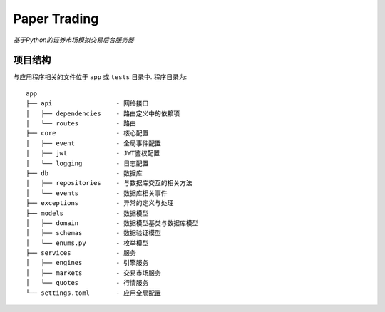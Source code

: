 ==================================
Paper Trading
==================================
*基于Python的证券市场模拟交易后台服务器*

|Test Status| |Codecov Status| |License|

.. |Test Status| image:: https://github.com/Chaoyingz/paper_trading/workflows/Test/badge.svg

.. |Codecov Status| image:: https://codecov.io/gh/Chaoyingz/paper_trading/branch/paper_trading_v2/graph/badge.svg

.. |License| image:: https://img.shields.io/github/license/Naereen/StrapDown.js.svg

项目结构
-----------------

与应用程序相关的文件位于 ``app`` 或 ``tests`` 目录中. 程序目录为:

::

    app
    ├── api                 - 网络接口
    │   ├── dependencies    - 路由定义中的依赖项
    │   └── routes          - 路由
    ├── core                - 核心配置
    │   ├── event           - 全局事件配置
    │   ├── jwt             - JWT鉴权配置
    │   └── logging         - 日志配置
    ├── db                  - 数据库
    │   ├── repositories    - 与数据库交互的相关方法
    │   └── events          - 数据库相关事件
    ├── exceptions          - 异常的定义与处理
    ├── models              - 数据模型
    │   ├── domain          - 数据模型基类与数据库模型
    │   ├── schemas         - 数据验证模型
    │   └── enums.py        - 枚举模型
    ├── services            - 服务
    │   ├── engines         - 引擎服务
    │   ├── markets         - 交易市场服务
    │   └── quotes          - 行情服务
    └── settings.toml       - 应用全局配置

